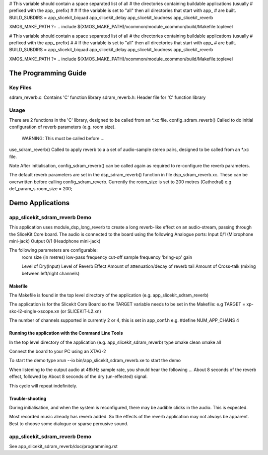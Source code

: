 
# This variable should contain a space separated list of all
# the directories containing buildable applications (usually
# prefixed with the app_ prefix)
#
# If the variable is set to "all" then all directories that start with app_
# are built.
BUILD_SUBDIRS = app_slicekit_biquad app_slicekit_delay app_slicekit_loudness app_slicekit_reverb 

XMOS_MAKE_PATH ?= ..
include $(XMOS_MAKE_PATH)/xcommon/module_xcommon/build/Makefile.toplevel

# This variable should contain a space separated list of all
# the directories containing buildable applications (usually
# prefixed with the app_ prefix)
#
# If the variable is set to "all" then all directories that start with app_
# are built.
BUILD_SUBDIRS = app_slicekit_biquad app_slicekit_delay app_slicekit_loudness app_slicekit_reverb 

XMOS_MAKE_PATH ?= ..
include $(XMOS_MAKE_PATH)/xcommon/module_xcommon/build/Makefile.toplevel

The Programming Guide
=====================

Key Files
---------

sdram_reverb.c: Contains 'C' function library
sdram_reverb.h: Header file for 'C' function library

Usage
-----

There are 2 functions in the 'C' library, designed to be called from an *.xc file.
config_sdram_reverb() Called to do initial configuration of reverb parameters (e.g. room size). 
	WARNING: This must be called before ...
use_sdram_reverb() Called to apply reverb to a a set of audio-sample stereo pairs, designed to be called from an *.xc file.

Note After initialisation, config_sdram_reverb() can be called again as required to re-configure the reverb parameters.

The default reverb parameters are set in the dsp_sdram_reverb() function in file dsp_sdram_reverb.xc.
These can be overwritten before calling config_sdram_reverb.
Currently the room_size is set to 200 metres (Cathedral)
e.g def_param_s.room_size = 200;

Demo Applications
=================

app_slicekit_sdram_reverb Demo
------------------------------

This application uses module_dsp_long_reverb to create a long reverb-like effect on an audio-stream, 
passing through the SliceKit Core board.
The audio is connected to the board using the following Analogue ports:
Input 0/1 (Microphone mini-jack)
Output 0/1 (Headphone mini-jack)

The following parameters are configurable:
	room size (in metres)
	low-pass frequency cut-off
	sample frequency
	'bring-up' gain

	Level of Dry(Input)
	Level of Reverb Effect
	Amount of attenuation/decay of reverb tail
	Amount of Cross-talk (mixing between left/right channels)


Makefile
........

The Makefile is found in the top level directory of the application (e.g. app_slicekit_sdram_reverb)

The application is for the Slicekit Core Board so the TARGET variable needs to be set in the Makefile: e.g
TARGET = xp-skc-l2-single-xscope.xn (or SLICEKIT-L2.xn)

The number of channels supported in currently 2 or 4, this is set in app_conf.h e.g.
#define NUM_APP_CHANS 4

Running the application with the Command Line Tools
...................................................

In the top level directory of the application (e.g. app_slicekit_sdram_reverb) type
xmake clean
xmake all

Connect the board to your PC using an XTAG-2

To start the demo type
xrun --io bin/app_slicekit_sdram_reverb.xe to start the demo

When listening to the output audio at 48kHz sample rate, you should hear the following ...
About 8 seconds of the reverb effect, followed by
About 8 seconds of the dry (un-effected) signal.

This cycle will repeat indefinitely.

Trouble-shooting
................

During initialisation, and when the system is reconfigured, 
there may be audible clicks in the audio. This is expected.

Most recorded music already has reverb added. 
So the effects of the reverb application may not always be apparent.
Best to choose some dialogue or sparse percusive sound.

app_slicekit_sdram_reverb Demo
------------------------------

See app_slicekit_sdram_reverb/doc/programming.rst
